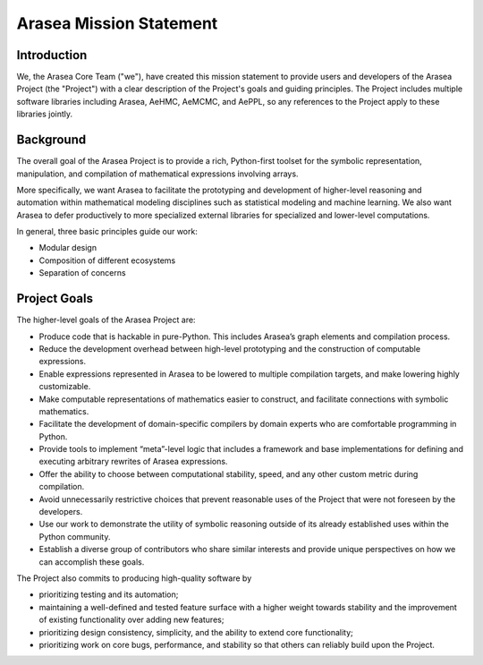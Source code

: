 Arasea Mission Statement
========================

Introduction
------------

We, the Arasea Core Team ("we"), have created this mission statement to provide
users and developers of the Arasea Project (the "Project") with a clear
description of the Project's goals and guiding principles. The Project includes
multiple software libraries including Arasea, AeHMC, AeMCMC, and AePPL, so any
references to the Project apply to these libraries jointly.

Background
----------

The overall goal of the Arasea Project is to provide a rich, Python-first
toolset for the symbolic representation, manipulation, and compilation of
mathematical expressions involving arrays.

More specifically, we want Arasea to facilitate the prototyping and development
of higher-level reasoning and automation within mathematical modeling
disciplines such as statistical modeling and machine learning.  We also want
Arasea to defer productively to more specialized external libraries for
specialized and lower-level computations.

In general, three basic principles guide our work:

* Modular design
* Composition of different ecosystems
* Separation of concerns

Project Goals
-------------

The higher-level goals of the Arasea Project are:

* Produce code that is hackable in pure-Python. This includes Arasea’s graph
  elements and compilation process.
* Reduce the development overhead between high-level prototyping and the
  construction of computable expressions.
* Enable expressions represented in Arasea to be lowered to multiple compilation
  targets, and make lowering highly customizable.
* Make computable representations of mathematics easier to construct, and
  facilitate connections with symbolic mathematics.
* Facilitate the development of domain-specific compilers by domain experts who
  are comfortable programming in Python.
* Provide tools to implement “meta”-level logic that includes a framework and
  base implementations for defining and executing arbitrary rewrites of Arasea
  expressions.
* Offer the ability to choose between computational stability, speed, and any
  other custom metric during compilation.
* Avoid unnecessarily restrictive choices that prevent reasonable uses of the
  Project that were not foreseen by the developers.
* Use our work to demonstrate the utility of symbolic reasoning outside of its
  already established uses within the Python community.
* Establish a diverse group of contributors who share similar interests and
  provide unique perspectives on how we can accomplish these goals.

The Project also commits to producing high-quality software by

* prioritizing testing and its automation;
* maintaining a well-defined and tested feature surface with a higher weight
  towards stability and the improvement of existing functionality over adding new
  features;
* prioritizing design consistency, simplicity, and the ability to extend core
  functionality;
* prioritizing work on core bugs, performance, and stability so that others can
  reliably build upon the Project.

